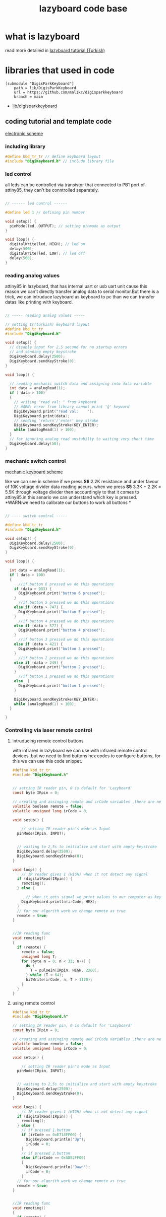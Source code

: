 #+title: lazyboard code base

* what is lazyboard
read more detailed in [[https://lezzetlirobottarifleri.com/lazyboard-usengec-ama-uretken-kisiler-icin-kisisellestirilebilir-macropad/#Lazyboardu_ve_Komponentleri_Temin_Etme][lazyboard tutorial (Turkish)]]

* libraries that used in code

#+begin_src gitconfig :tangle .gitmodules
[submodule "DigisParkKeyboard"]
	path = lib/DigisParkKeyboard
	url = https://github.com/mal1kc/digisparkkeyboard
	branch = main
#+end_src
- [[https://github.com/mal1kc/digisparkkeyboard][lib/digisparkkeyboard]]
** coding tutorial and template code


[[./docs/circuit-scheme.png][electronic scheme]]

*** including library

#+begin_src c :tangle ./examples/template.ino
#define kbd_tr_tr // define keyboard layout
#include "DigiKeyboard.h" // include library file
#+end_src

*** led control

all leds can be controlled via transistor that connected to PB1 port of attiny85, they can't be conntrolled separately.

#+begin_src c :tangle ./examples/template_led_control.ino

// ------ led control ------

#define led 1 // defining pin number

void setup() {
  pinMode(led, OUTPUT); // setting pinmode as output
}

void loop() {
  digitalWrite(led, HIGH); // led on
  delay(500);
  digitalWrite(led, LOW); // led off
  delay(500);
}
#+end_src

*** reading analog values

attiny85 in lazyboard, that has internal uart or usb uart unit cause this reason we can't directly transfer analog data to serial monitor.But there is a trick,
we can intruduce lazyboard as keyboard to pc than we can transfer datas like  printing with keyboard.

#+begin_src c :tangle ./examples/template_read_analog.ino

// ----- reading analog values -----

// setting tr(turkish) keyboard layout
#define kbd_tr_tr
#include "DigiKeyboard.h"

void setup() {
  // disable input for 2,5 second for no startup errors
  // and sending empty keystroke
  DigiKeyboard.delay(2500);
  DigiKeyboard.sendKeyStroke(0);
}

void loop() {

  // reading mechanic switch data and assigning into data variable
  int data = analogRead(1);
  if ( data > 100)
  {
    // writing "read val: " from keyboard
    // WARN: error from library cannot print 'ğ' keyword
    DigiKeyboard.print("read val:    ");
    DigiKeyboard.print(data);
    // sending 'return'/'enter' key stroke
    DigiKeyboard.sendKeyStroke(KEY_ENTER);
    while (analogRead(1) > 100);
  }
  // for ignoring analog read unstabilty to waiting very short time
  DigiKeyboard.delay(50);
}
#+end_src

*** mechanic switch control
[[./docs/circuit-of-mechanic-switches.png][mechanic keyboard scheme]]

like we can see in scheme if we press *S6* 2.2K resistance and under favour of 10K voltage divider data reading accurs. when we press *S5* 3.3K + 2.2K = 5.5K through voltage divider then accourdingly to that it comes to attiny85.in this senario we can understand which key is pressed.
*WARN:we need to calibrate our buttons to work all buttons *
#+begin_src c :tangle ./examples/template_switch_control.ino

// ---- switch control -----

#define kbd_tr_tr
#include "DigiKeyboard.h"

void setup() {
  DigiKeyboard.delay(2500);
  DigiKeyboard.sendKeyStroke(0);
}

void loop() {

  int data = analogRead(1);
  if ( data > 100)
  {
      //if button 6 pressed we do this operations
    if (data > 933) {
      DigiKeyboard.print("button 6 pressed");
    }
      //if button 5 pressed we do this operations
    else if (data > 747) {
      DigiKeyboard.print("button 5 pressed");
    }
      //if button 4 pressed we do this operations
    else if (data > 577) {
      DigiKeyboard.print("button 4 pressed");
    }
      //if button 3 pressed we do this operations
    else if (data > 421) {
      DigiKeyboard.print("button 3 pressed");
    }
      //if button 2 pressed we do this operations
    else if (data > 249) {
      DigiKeyboard.print("button 2 pressed");
    }
      //if button 1 pressed we do this operations
    else  {
      DigiKeyboard.print("button 1 pressed");
    }

    DigiKeyboard.sendKeyStroke(KEY_ENTER);
    while (analogRead(1) > 100);
  }

}
#+end_src

*** Controlling via laser remote control
**** intruducing remote control buttons
with infrared in lazyboard we can use with infrared remote control devices.
but we need to find buttons hex codes to configure buttons, for this we can use this code snippet.
#+begin_src c :tangle ./examples/template_rc_introduce.ino
#define kbd_tr_tr
#include "DigiKeyboard.h"


// setting IR reader pin, 0 is default for 'Lazyboard'
const byte IRpin = 0;

// creating and assinging remote and irCode variables ,there are neccesary for our algorithm
volatile boolean remote = false;
volatile unsigned long irCode = 0;

void setup() {

    // setting IR reader pin's mode as Input
  pinMode(IRpin, INPUT);


  // waiting to 2,5s to initialize and start with empty keystroke
  DigiKeyboard.delay(2500);
  DigiKeyboard.sendKeyStroke(0);
}

void loop() {
    // IR reader gives 1 (HIGH) when it not detect any signal
  if (digitalRead(IRpin)) {
    remoting();
  } else {

      // when it gets signal we print values to our computer as keyboard
    DigiKeyboard.println(irCode, HEX);
  }
  // for our algorith work we change remote as true
  remote = true;
}


//IR reading func
void remoting()
{
  if (remote) {
    remote = false;
    unsigned long T;
    for (byte n = 0; n < 32; n++) {
      do {
        T = pulseIn(IRpin, HIGH, 2200);
      } while (T < 64);
      bitWrite(irCode, n, T > 1120);
    }
  }
}
#+end_src

**** using remote control

#+begin_src c :tangle ./examples/template_rc_buttons.ino
#define kbd_tr_tr
#include "DigiKeyboard.h"

// setting IR reader pin, 0 is default for 'Lazyboard'
const byte IRpin = 0;

// creating and assinging remote and irCode variables ,there are neccesary for our algorithm
volatile boolean remote = false;
volatile unsigned long irCode = 0;

void setup() {

    // setting IR reader pin's mode as Input
  pinMode(IRpin, INPUT);


  // waiting to 2,5s to initialize and start with empty keystroke
  DigiKeyboard.delay(2500);
  DigiKeyboard.sendKeyStroke(0);
}

void loop() {
    // IR reader gives 1 (HIGH) when it not detect any signal
  if (digitalRead(IRpin)) {
    remoting();
  } else {
    // if pressed 1.button
    if (irCode == 0xE718FF00) {
      DigiKeyboard.println("Up");
      irCode = 0;
    }
    // if pressed 2.button
    else if(irCode == 0xAD52FF00)
    {
      DigiKeyboard.println("Down");
      irCode = 0;
    }
  // for our algorith work we change remote as true
  remote = true;
}


//IR reading func
void remoting()
{
  if (remote) {
    remote = false;
    unsigned long T;
    for (byte n = 0; n < 32; n++) {
      do {
        T = pulseIn(IRpin, HIGH, 2200);
      } while (T < 64);
      bitWrite(irCode, n, T > 1120);
    }
  }
}
#+end_src

*** doing key combinations
for some situations you may need press multiple button in same time situations like these we use code in below :

#+begin_src c
DigiKeyboard.sendKeyStroke()
#+end_src

example of copy

#+begin_src c

DigiKeyboard.sendKeyStroke(KEY_C , MOD_CONTROL_LEFT);
// KEY_C is 'C', MOD_CONTROL_LEFT is left control button (left-ctrl)
DigiKeyboard.sendKeyStroke(KEY_V , MOD_CONTROL_LEFT);
// KEY_V is 'V', MOD_CONTROL_LEFT is left control button (left-ctrl)

#+end_src

maybe u need 3 triple key combinations you can use somethink like
#+begin_src c
DigiKeyboard.sendKeyStroke(KEY_S, MOD_GUI_LEFT | MOD_SHIFT_LEFT);
//KEY_S is 'S', MOD_GUI_LEF is left super (prob. key with windows logo) key , MOD_SHIFT_LEFT is left Shift

#+end_src


some special keys

| key_val             | keyboard equivalents  |
|---------------------+-----------------------|
| MOD_CONTROL_LEFT    | left Control key      |
| MOD_SHIFT_LEFT      | left Shift key        |
| MOD_ALT_LEFT        | left Alt key          |
| MOD_GUI_LEFT        | left Super key        |
| +                 + | +                   + |
| MOD_CONTROL_RIGHT   | right Control key     |
| MOD_SHIFT_RIGHT     | right Shift key       |
| MOD_ALT_RIGHT       | right Alt key         |
| MOD_GUI_RIGHT       | right Super key       |

you can use *'KEY_'* as prefix for keys in English like in T => KEY_T
but specific layouts like Turkish you need to use *.print()* funtion
WARN: some apps can be problematic with *.print()* func because of that try using English keys if it is possible

*** adding custom shortcuts for applications

you can use lazyboard as launcher for launch your frequent used apps.
look for example :
#+begin_src c
#define kbd_tr_tr
#include "DigiKeyboard.h"

void setup() {
  // disable input for 2,5 second for no startup errors
  // and sending empty keystroke
  DigiKeyboard.delay(2500);
  DigiKeyboard.sendKeyStroke(0);
}

void loop() {
  int data = analogRead(1);
  if (data > 100) {
   if (data > 933) {
    // open windows run WİN+R
    DigiKeyboard.sendKeyStroke(KEY_R, MOD_GUI_LEFT);
    DigiKeyboard.delay(500);
    // open cmd
    // Win + r + print cmd + enter
    DigiKeyboard.print("cmd");
    DigiKeyboard.sendKeyStroke(KEY_ENTER);
    DigiKeyboard.delay(600);

    // run command to  change dir tor EAGLE dir
    DigiKeyboard.print("cd C:\/");
    DigiKeyboard.print("EAGLE 9.6.2/");
    DigiKeyboard.delay(500);
    DigiKeyboard.sendKeyStroke(KEY_ENTER);

    // run eagle
    DigiKeyboard.print("eagle.exe");
    DigiKeyboard.sendKeyStroke(KEY_ENTER);
    DigiKeyboard.delay(500);

    // close cmd via alt + f4
    DigiKeyboard.sendKeyStroke(KEY_F4, MOD_ALT_LEFT);
  } else if (data > 747) {
    // windows run  win + r
    DigiKeyboard.sendKeyStroke(KEY_R, MOD_GUI_LEFT);
    DigiKeyboard.delay(500);

    // CMD
    DigiKeyboard.print("cmd");
    DigiKeyboard.sendKeyStroke(KEY_ENTER);
    DigiKeyboard.delay(600);
    // cd to arduino installation dir
    DigiKeyboard.print("cd C:\/");
    DigiKeyboard.print("Program Files\/");
    DigiKeyboard.print("Arduino IDE/");
    DigiKeyboard.delay(500);
    DigiKeyboard.sendKeyStroke(KEY_ENTER);
    DigiKeyboard.delay(500);

    // run arduino
    // reason for keystroke 0x35;
    // in some app names have spaces for this situations we use '"' symbol and it s hex code is 0x35. (cmd)


    DigiKeyboard.sendKeyStroke(0x35);
    DigiKeyboard.print("Arduino IDE.exe");
    DigiKeyboard.sendKeyStroke(0x35);
    DigiKeyboard.sendKeyStroke(KEY_ENTER);

    // if we close cmd arduino ide close cause of this reason we not close cmd
    DigiKeyboard.delay(500);
  } else if (data > 577) {
      //if button 4 pressed we do this operations
  } else if (data > 421) {
      //if button 3 pressed we do this operations
  } else if (data > 249) {
      //if button 2 pressed we do this operations
  } else {
      //if button 1 pressed we do this operations
  }

  DigiKeyboard.sendKeyStroke(KEY_ENTER);
  while (analogRead(1) > 100);
 }
}
#+end_src
